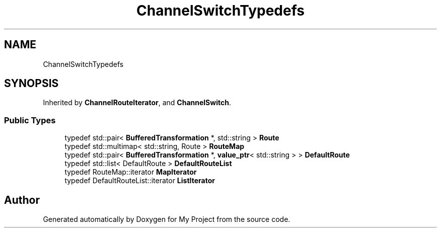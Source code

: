 .TH "ChannelSwitchTypedefs" 3 "My Project" \" -*- nroff -*-
.ad l
.nh
.SH NAME
ChannelSwitchTypedefs
.SH SYNOPSIS
.br
.PP
.PP
Inherited by \fBChannelRouteIterator\fP, and \fBChannelSwitch\fP\&.
.SS "Public Types"

.in +1c
.ti -1c
.RI "typedef std::pair< \fBBufferedTransformation\fP *, std::string > \fBRoute\fP"
.br
.ti -1c
.RI "typedef std::multimap< std::string, Route > \fBRouteMap\fP"
.br
.ti -1c
.RI "typedef std::pair< \fBBufferedTransformation\fP *, \fBvalue_ptr\fP< std::string > > \fBDefaultRoute\fP"
.br
.ti -1c
.RI "typedef std::list< DefaultRoute > \fBDefaultRouteList\fP"
.br
.ti -1c
.RI "typedef RouteMap::iterator \fBMapIterator\fP"
.br
.ti -1c
.RI "typedef DefaultRouteList::iterator \fBListIterator\fP"
.br
.in -1c

.SH "Author"
.PP 
Generated automatically by Doxygen for My Project from the source code\&.
